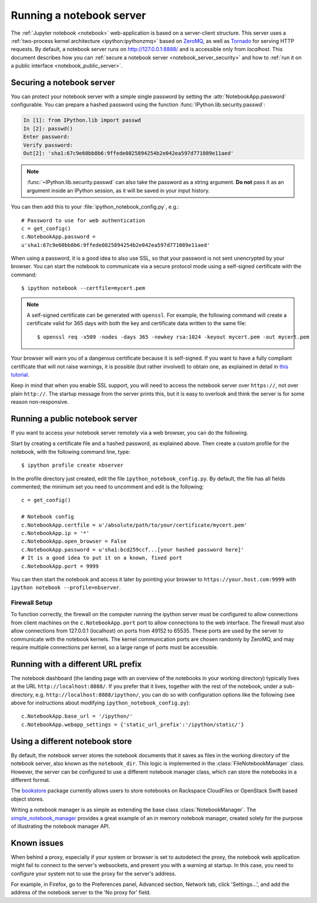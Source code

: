 .. _working_remotely:

Running a notebook server
=========================


The  :ref:`Jupyter notebook <notebook>` web-application is based on a
server-client structure.  This server uses a :ref:`two-process kernel
architecture <ipython:ipythonzmq>` based on ZeroMQ_, as well as Tornado_ for serving
HTTP requests. By default, a notebook server runs on http://127.0.0.1:8888/
and is accessible only from `localhost`. This document describes how you can
:ref:`secure a notebook server <notebook_server_security>` and how to :ref:`run it on
a public interface <notebook_public_server>`.

.. _ZeroMQ: http://zeromq.org

.. _Tornado: http://www.tornadoweb.org


.. _notebook_server_security:

Securing a notebook server
--------------------------

You can protect your notebook server with a simple single password by
setting the :attr:`NotebookApp.password` configurable. You can prepare a
hashed password using the function :func:`IPython.lib.security.passwd`:

.. sourcecode:: ipython

    In [1]: from IPython.lib import passwd
    In [2]: passwd()
    Enter password: 
    Verify password: 
    Out[2]: 'sha1:67c9e60bb8b6:9ffede0825894254b2e042ea597d771089e11aed'
    
.. note::

  :func:`~IPython.lib.security.passwd` can also take the password as a string
  argument. **Do not** pass it as an argument inside an IPython session, as it
  will be saved in your input history.

You can then add this to your :file:`ipython_notebook_config.py`, e.g.::

    # Password to use for web authentication
    c = get_config()
    c.NotebookApp.password = 
    u'sha1:67c9e60bb8b6:9ffede0825894254b2e042ea597d771089e11aed'

When using a password, it is a good idea to also use SSL, so that your 
password is not sent unencrypted by your browser. You can start the notebook 
to communicate via a secure protocol mode using a self-signed certificate with 
the command::

    $ ipython notebook --certfile=mycert.pem

.. note::

    A self-signed certificate can be generated with ``openssl``.  For example, 
    the following command will create a certificate valid for 365 days with 
    both the key and certificate data written to the same file::

        $ openssl req -x509 -nodes -days 365 -newkey rsa:1024 -keyout mycert.pem -out mycert.pem

Your browser will warn you of a dangerous certificate because it is
self-signed.  If you want to have a fully compliant certificate that will not
raise warnings, it is possible (but rather involved) to obtain one,
as explained in detail in `this tutorial`__.

.. __: http://arstechnica.com/security/news/2009/12/how-to-get-set-with-a-secure-sertificate-for-free.ars
	
Keep in mind that when you enable SSL support, you will need to access the
notebook server over ``https://``, not over plain ``http://``.  The startup
message from the server prints this, but it is easy to overlook and think the
server is for some reason non-responsive.


.. _notebook_public_server:

Running a public notebook server
--------------------------------

If you want to access your notebook server remotely via a web browser,
you can do the following.  

Start by creating a certificate file and a hashed password, as explained 
above.  Then create a custom profile for the notebook, with the following 
command line, type::

  $ ipython profile create nbserver

In the profile directory just created, edit the file 
``ipython_notebook_config.py``.  By default, the file has all fields 
commented; the minimum set you need to uncomment and edit is the following::

     c = get_config()

     # Notebook config
     c.NotebookApp.certfile = u'/absolute/path/to/your/certificate/mycert.pem'
     c.NotebookApp.ip = '*'
     c.NotebookApp.open_browser = False
     c.NotebookApp.password = u'sha1:bcd259ccf...[your hashed password here]'
     # It is a good idea to put it on a known, fixed port
     c.NotebookApp.port = 9999

You can then start the notebook and access it later by pointing your browser 
to ``https://your.host.com:9999`` with ``ipython notebook 
--profile=nbserver``.


Firewall Setup
``````````````

To function correctly, the firewall on the computer running the ipython server must be 
configured to allow connections from client machines on the ``c.NotebookApp.port``
port to allow connections to the web interface.  The firewall must also allow 
connections from 127.0.0.1 (localhost) on ports from 49152 to 65535.
These ports are used by the server to communicate with the notebook kernels.  
The kernel communication ports are chosen randomly by ZeroMQ, and may require 
multiple connections per kernel, so a large range of ports must be accessible.

Running with a different URL prefix
-----------------------------------

The notebook dashboard (the landing page with an overview
of the notebooks in your working directory) typically lives at the URL
``http://localhost:8888/``. If you prefer that it lives, together with the 
rest of the notebook, under a sub-directory,
e.g. ``http://localhost:8888/ipython/``, you can do so with
configuration options like the following (see above for instructions about
modifying ``ipython_notebook_config.py``)::

    c.NotebookApp.base_url = '/ipython/'
    c.NotebookApp.webapp_settings = {'static_url_prefix':'/ipython/static/'}

Using a different notebook store
--------------------------------

By default, the notebook server stores the notebook documents that it saves as 
files in the working directory of the notebook server, also known as the
``notebook_dir``. This  logic is implemented in the 
:class:`FileNotebookManager` class. However, the server can be configured to 
use a different notebook manager class, which can 
store the notebooks in a different format. 

The bookstore_ package currently allows users to store notebooks on Rackspace
CloudFiles or OpenStack Swift based object stores.

Writing a notebook manager is as simple as extending the base class
:class:`NotebookManager`. The simple_notebook_manager_ provides a great example
of an in memory notebook manager, created solely for the purpose of
illustrating the notebook manager API.

.. _bookstore: https://github.com/rgbkrk/bookstore

.. _simple_notebook_manager: https://github.com/khinsen/simple_notebook_manager

Known issues
------------

When behind a proxy, especially if your system or browser is set to autodetect
the proxy, the notebook web application might fail to connect to the server's
websockets, and present you with a warning at startup. In this case, you need
to configure your system not to use the proxy for the server's address.

For example, in Firefox, go to the Preferences panel, Advanced section,
Network tab, click 'Settings...', and add the address of the notebook server
to the 'No proxy for' field.

